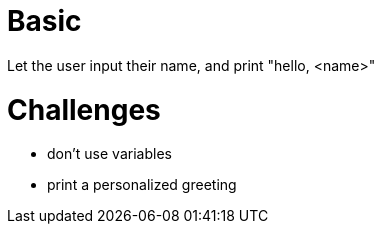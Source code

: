= Basic
Let the user input their name, and print "hello, <name>"

= Challenges
* don't use variables
* print a personalized greeting


